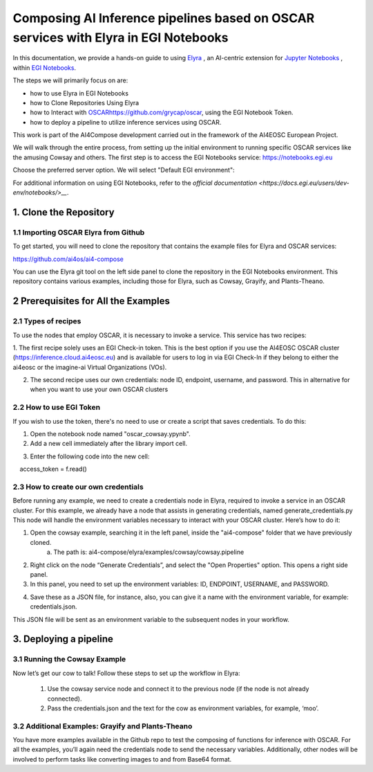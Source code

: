 Composing AI Inference pipelines based on OSCAR services with Elyra in EGI Notebooks
=========================================================

.. image:: /_static/images/elyra/elyra_icon.png

In this documentation, we provide a hands-on guide to using `Elyra <https://elyra.readthedocs.io/en/latest/>`__ , 
an AI-centric extension for `Jupyter Notebooks <https://jupyter.org/>`__ , within `EGI Notebooks <https://notebooks.egi.eu/hub/welcome>`__. 

The steps we will primarily focus on are:

* how to use Elyra in EGI Notebooks
* how to Clone Repositories Using Elyra
* how to Interact with `<OSCAR https://github.com/grycap/oscar>`__,  using the EGI Notebook Token.
* how to deploy a pipeline to utilize inference services using OSCAR.

.. image:: /_static/images/elyra/cowsay_example.png

This work is part of the AI4Compose development carried out in the framework of the AI4EOSC European Project.

We will walk through the entire process, from setting up the initial environment to running specific OSCAR services like the amusing Cowsay and others. 
The first step is to access the EGI Notebooks service: https://notebooks.egi.eu

Choose the preferred server option. We will select "Default EGI environment":

.. image:: /_static/images/elyra/egi_notebooks_server_options.png

For additional information on using EGI Notebooks, refer to the `official documentation <https://docs.egi.eu/users/dev-env/notebooks/>__`.

1. Clone the Repository
-----------------------------------------

1.1 Importing OSCAR Elyra from Github
^^^^^^^^^^^^^^^^^^^^^^^^^^^^^^^

To get started, you will need to clone the repository that contains the example files for Elyra and OSCAR services:

https://github.com/ai4os/ai4-compose

You can use the Elyra git tool on the left side panel to clone the repository in the EGI Notebooks environment.
This repository contains various examples, including those for Elyra, such as Cowsay, Grayify, and Plants-Theano.

.. image:: /_static/images/elyra/elyra-git.png

.. image:: /_static/images/elyra/cloning_repo_elyra.png

2 Prerequisites for All the Examples
-----------------------------------------

2.1 Types of recipes
^^^^^^^^^^^^^^^^^^^^^^^^^^^^^^^

To use the nodes that employ OSCAR, it is necessary to invoke a service. This service has two recipes:

1. The first recipe solely uses an EGI Check-in token. This is the best option if you use the AI4EOSC OSCAR cluster (https://inference.cloud.ai4eosc.eu)
and is available for users to log in via EGI Check-In if they belong to either the ai4eosc or the imagine-ai Virtual Organizations (VOs).

2. The second recipe uses our own credentials: node ID, endpoint, username, and password. This in alternative for when you want to use your own OSCAR clusters

2.2 How to use EGI Token
^^^^^^^^^^^^^^^^^^^^^^^^^^^^^^^
If you wish to use the token, there's no need to use or create a script that saves credentials. To do this:

1. Open the notebook node named "oscar_cowsay.ypynb".
2. Add a new cell immediately after the library import cell.

.. image:: /_static/images/elyra/get_egi_token.png


3. Enter the following code into the new cell:

.. code::
    with open("/var/run/secrets/egi.eu/access_token") as f:
    access_token = f.read()

2.3 How to create our own credentials
^^^^^^^^^^^^^^^^^^^^^^^^^^^^^^^

Before running any example, we need to create a credentials node in Elyra, required to invoke a service in an OSCAR cluster.
For this example, we already have a node that assists in generating credentials, named generate_credentials.py 
This node will handle the environment variables necessary to interact with your OSCAR cluster. Here’s how to do it:

1. Open the cowsay example, searching it in the left panel, inside the "ai4-compose" folder that we have previously cloned.
    a. The path is: ai4-compose/elyra/examples/cowsay/cowsay.pipeline

2. Right click on the node “Generate Credentials”, and select the "Open Properties" option. This opens a right side panel.

3. In this panel, you need to set up the environment variables: ID, ENDPOINT, USERNAME, and PASSWORD.

.. image:: /_static/images/elyra/creating_credentials_1.png

4. Save these as a JSON file, for instance, also, you can give it a name with the environment variable, for example: credentials.json.

.. image:: /_static/images/elyra/creating_credentials_2.png

This JSON file will be sent as an environment variable to the subsequent nodes in your workflow. 

3. Deploying a pipeline
-----------------------------------------

3.1 Running the Cowsay Example 
^^^^^^^^^^^^^^^^^^^^^^^^^^^^^^^

Now let’s get our cow to talk! Follow these steps to set up the workflow in Elyra:

    1. Use the cowsay service node and connect it to the previous node (if the node is not already connected).
    2. Pass the credentials.json and the text for the cow as environment variables, for example, ‘moo’.

.. image:: /_static/images/elyra/cowsay_variables.png

    3. Use the start button to execute the pipeline

.. image:: /_static/images/elyra/how_to_start_elyra_pipeline.png

    4. After setting up the environment variables, proceed to the notebook within this node. Once executed, the notebook should display the cow uttering the text you provided.

.. image:: /_static/images/elyra/cowsay_output.png


3.2 Additional Examples: Grayify and Plants-Theano
^^^^^^^^^^^^^^^^^^^^^^^^^^^^^^^

.. image:: /_static/images/elyra/others_examples.png

You have more examples available in the Github repo to test the composing of functions for inference with OSCAR.
For all the examples, you’ll again need the credentials node to send the necessary variables. 
Additionally, other nodes will be involved to perform tasks like converting images to and from Base64 format.























































